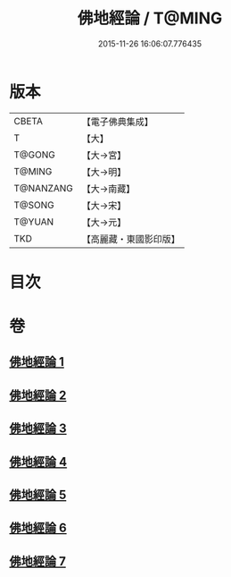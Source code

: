 #+TITLE: 佛地經論 / T@MING
#+DATE: 2015-11-26 16:06:07.776435
* 版本
 |     CBETA|【電子佛典集成】|
 |         T|【大】     |
 |    T@GONG|【大→宮】   |
 |    T@MING|【大→明】   |
 | T@NANZANG|【大→南藏】  |
 |    T@SONG|【大→宋】   |
 |    T@YUAN|【大→元】   |
 |       TKD|【高麗藏・東國影印版】|

* 目次
* 卷
** [[file:KR6i0589_001.txt][佛地經論 1]]
** [[file:KR6i0589_002.txt][佛地經論 2]]
** [[file:KR6i0589_003.txt][佛地經論 3]]
** [[file:KR6i0589_004.txt][佛地經論 4]]
** [[file:KR6i0589_005.txt][佛地經論 5]]
** [[file:KR6i0589_006.txt][佛地經論 6]]
** [[file:KR6i0589_007.txt][佛地經論 7]]
